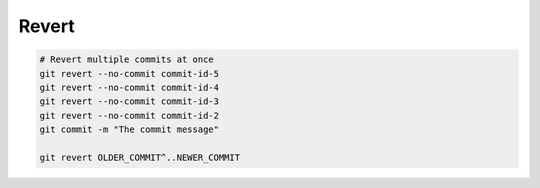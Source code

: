 
Revert
######

.. code-block:: sh

    # Revert multiple commits at once
    git revert --no-commit commit-id-5
    git revert --no-commit commit-id-4
    git revert --no-commit commit-id-3
    git revert --no-commit commit-id-2
    git commit -m "The commit message"

    git revert OLDER_COMMIT^..NEWER_COMMIT
